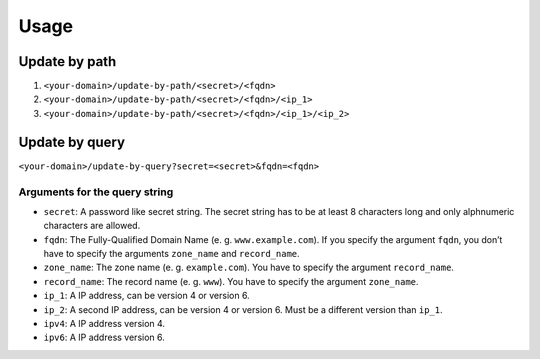 Usage
-----

Update by path
^^^^^^^^^^^^^^

1. ``<your-domain>/update-by-path/<secret>/<fqdn>``
2. ``<your-domain>/update-by-path/<secret>/<fqdn>/<ip_1>``
3. ``<your-domain>/update-by-path/<secret>/<fqdn>/<ip_1>/<ip_2>``


Update by query
^^^^^^^^^^^^^^^

``<your-domain>/update-by-query?secret=<secret>&fqdn=<fqdn>``

Arguments for the query string
""""""""""""""""""""""""""""""

* ``secret``: A password like secret string. The secret string has to
  be at least 8 characters long and only alphnumeric characters are
  allowed.
* ``fqdn``: The Fully-Qualified Domain Name (e. g. ``www.example.com``).
  If you specify the argument ``fqdn``, you don’t have to specify the
  arguments ``zone_name`` and ``record_name``.
* ``zone_name``: The zone name (e. g. ``example.com``). You have to
  specify the argument ``record_name``.
* ``record_name``: The record name (e. g. ``www``). You have to
  specify the argument ``zone_name``.
* ``ip_1``: A IP address, can be version 4 or version 6.
* ``ip_2``: A second IP address, can be version 4 or version 6. Must
  be a different version than ``ip_1``.
* ``ipv4``: A IP address version 4.
* ``ipv6``: A IP address version 6.
